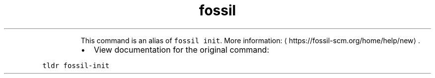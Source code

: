 .TH fossil new
.PP
.RS
This command is an alias of \fB\fCfossil init\fR\&.
More information: \[la]https://fossil-scm.org/home/help/new\[ra]\&.
.RE
.RS
.IP \(bu 2
View documentation for the original command:
.RE
.PP
\fB\fCtldr fossil\-init\fR

